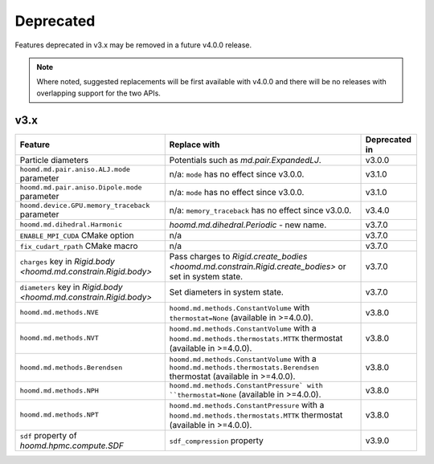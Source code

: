 .. Copyright (c) 2009-2023 The Regents of the University of Michigan.
.. Part of HOOMD-blue, released under the BSD 3-Clause License.

Deprecated
==========

Features deprecated in v3.x may be removed in a future v4.0.0 release.

.. note::

    Where noted, suggested replacements will be first available with v4.0.0 and there  will be no
    releases with overlapping support for the two APIs.

v3.x
----

.. list-table::
   :header-rows: 1

   * - Feature
     - Replace with
     - Deprecated in
   * - Particle diameters
     - Potentials such as `md.pair.ExpandedLJ`.
     - v3.0.0
   * - ``hoomd.md.pair.aniso.ALJ.mode`` parameter
     - n/a: ``mode`` has no effect since v3.0.0.
     - v3.1.0
   * - ``hoomd.md.pair.aniso.Dipole.mode`` parameter
     - n/a: ``mode`` has no effect since v3.0.0.
     - v3.1.0
   * - ``hoomd.device.GPU.memory_traceback`` parameter
     - n/a: ``memory_traceback`` has no effect since v3.0.0.
     - v3.4.0
   * - ``hoomd.md.dihedral.Harmonic``
     - `hoomd.md.dihedral.Periodic` - new name.
     - v3.7.0
   * - ``ENABLE_MPI_CUDA`` CMake option
     - n/a
     - v3.7.0
   * - ``fix_cudart_rpath`` CMake macro
     - n/a
     - v3.7.0
   * - ``charges`` key in `Rigid.body <hoomd.md.constrain.Rigid.body>`
     - Pass charges to `Rigid.create_bodies <hoomd.md.constrain.Rigid.create_bodies>` or set in system state.
     - v3.7.0
   * - ``diameters`` key in `Rigid.body <hoomd.md.constrain.Rigid.body>`
     - Set diameters in system state.
     - v3.7.0
   * - ``hoomd.md.methods.NVE``
     - ``hoomd.md.methods.ConstantVolume`` with ``thermostat=None`` (available in >=4.0.0).
     - v3.8.0
   * - ``hoomd.md.methods.NVT``
     - ``hoomd.md.methods.ConstantVolume`` with a ``hoomd.md.methods.thermostats.MTTK`` thermostat (available in >=4.0.0).
     - v3.8.0
   * - ``hoomd.md.methods.Berendsen``
     - ``hoomd.md.methods.ConstantVolume`` with a ``hoomd.md.methods.thermostats.Berendsen`` thermostat (available in >=4.0.0).
     - v3.8.0
   * - ``hoomd.md.methods.NPH``
     - ``hoomd.md.methods.ConstantPressure` with ``thermostat=None`` (available in >=4.0.0).
     - v3.8.0
   * - ``hoomd.md.methods.NPT``
     - ``hoomd.md.methods.ConstantPressure`` with a ``hoomd.md.methods.thermostats.MTTK`` thermostat (available in >=4.0.0).
     - v3.8.0
   * - ``sdf`` property of `hoomd.hpmc.compute.SDF`
     - ``sdf_compression`` property
     - v3.9.0
